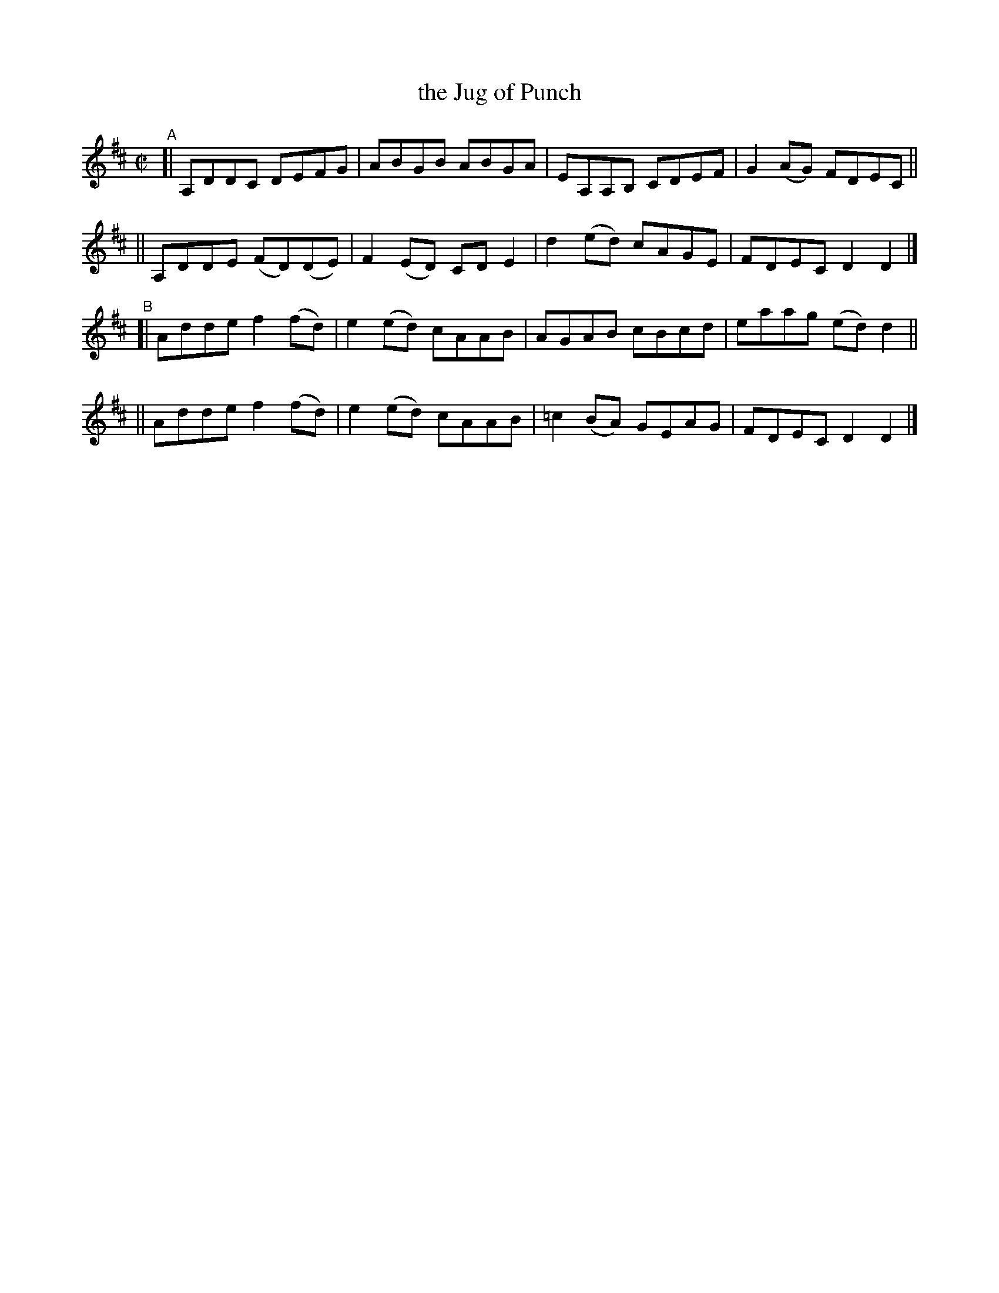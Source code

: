X: 758
T: the Jug of Punch
R: reel
%S: s:4 b:16(4+4+4+4)
B: Francis O'Neill: "The Dance Music of Ireland" (1907) #758
Z: Frank Nordberg - http://www.musicaviva.com
F: http://www.musicaviva.com/abc/tunes/ireland/oneill-1001/0758/oneill-1001-0758-1.abc
M: C|
L: 1/8
K: D
"^A"\
[| A,DDC DEFG | ABGB ABGA | EA,A,B, CDEF | G2(AG) FDEC ||
|| A,DDE (FD)(DE) | F2(ED) CDE2 | d2(ed) cAGE | FDEC D2D2 |]
"^B"\
[| Adde f2(fd) | e2(ed) cAAB | AGAB cBcd | eaag (ed)d2 ||
|| Adde f2(fd) | e2(ed) cAAB | =c2(BA) GEAG | FDEC D2D2 |]
